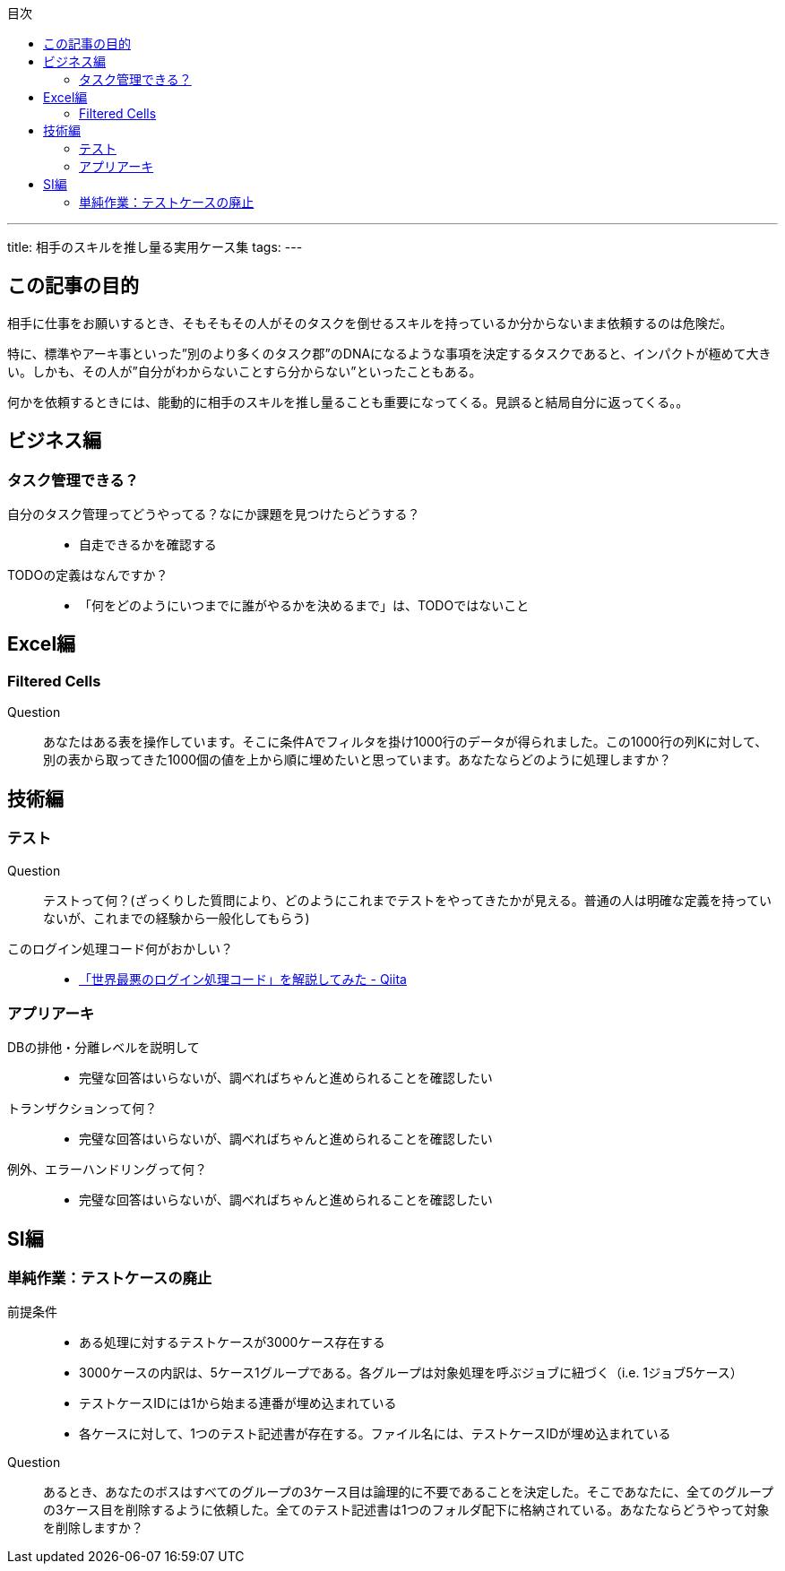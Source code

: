 :toc-title: 目次
:toc: left
:toclevels: 5

---
title: 相手のスキルを推し量る実用ケース集
tags:
---

== この記事の目的
相手に仕事をお願いするとき、そもそもその人がそのタスクを倒せるスキルを持っているか分からないまま依頼するのは危険だ。

特に、標準やアーキ事といった”別のより多くのタスク郡”のDNAになるような事項を決定するタスクであると、インパクトが極めて大きい。しかも、その人が”自分がわからないことすら分からない”といったこともある。

何かを依頼するときには、能動的に相手のスキルを推し量ることも重要になってくる。見誤ると結局自分に返ってくる。。

== ビジネス編
=== タスク管理できる？
自分のタスク管理ってどうやってる？なにか課題を見つけたらどうする？::
* 自走できるかを確認する

TODOの定義はなんですか？::
* 「何をどのようにいつまでに誰がやるかを決めるまで」は、TODOではないこと

== Excel編
=== Filtered Cells
Question::
あなたはある表を操作しています。そこに条件Aでフィルタを掛け1000行のデータが得られました。この1000行の列Kに対して、別の表から取ってきた1000個の値を上から順に埋めたいと思っています。あなたならどのように処理しますか？

== 技術編
=== テスト
Question:: 
テストって何？(ざっくりした質問により、どのようにこれまでテストをやってきたかが見える。普通の人は明確な定義を持っていないが、これまでの経験から一般化してもらう)

このログイン処理コード何がおかしい？::
* https://qiita.com/YSRKEN/items/0095cf75be3f607b0f98[「世界最悪のログイン処理コード」を解説してみた - Qiita]

=== アプリアーキ
DBの排他・分離レベルを説明して::
* 完璧な回答はいらないが、調べればちゃんと進められることを確認したい

トランザクションって何？::
* 完璧な回答はいらないが、調べればちゃんと進められることを確認したい

例外、エラーハンドリングって何？::
* 完璧な回答はいらないが、調べればちゃんと進められることを確認したい

== SI編
=== 単純作業：テストケースの廃止
前提条件::
* ある処理に対するテストケースが3000ケース存在する
* 3000ケースの内訳は、5ケース1グループである。各グループは対象処理を呼ぶジョブに紐づく（i.e. 1ジョブ5ケース）
* テストケースIDには1から始まる連番が埋め込まれている
* 各ケースに対して、1つのテスト記述書が存在する。ファイル名には、テストケースIDが埋め込まれている

Question::
あるとき、あなたのボスはすべてのグループの3ケース目は論理的に不要であることを決定した。そこであなたに、全てのグループの3ケース目を削除するように依頼した。全てのテスト記述書は1つのフォルダ配下に格納されている。あなたならどうやって対象を削除しますか？